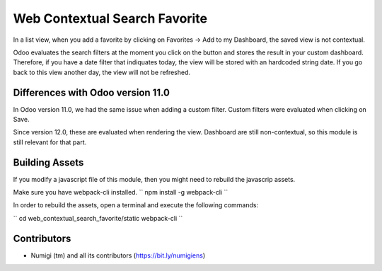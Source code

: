 Web Contextual Search Favorite
==============================
In a list view, when you add a favorite by clicking on Favorites -> Add to my Dashboard,
the saved view is not contextual.

Odoo evaluates the search filters at the moment you click on the button and stores the result in your custom dashboard.
Therefore, if you have a date filter that indiquates today, the view will be stored with an hardcoded string date.
If you go back to this view another day, the view will not be refreshed.

Differences with Odoo version 11.0
----------------------------------
In Odoo version 11.0, we had the same issue when adding a custom filter.
Custom filters were evaluated when clicking on Save.

Since version 12.0, these are evaluated when rendering the view.
Dashboard are still non-contextual, so this module is still relevant for that part.

Building Assets
---------------
If you modify a javascript file of this module, then you might need to rebuild the javascrip assets.

Make sure you have webpack-cli installed.
``
npm install -g webpack-cli
``

In order to rebuild the assets, open a terminal and execute the following commands:

``
cd web_contextual_search_favorite/static
webpack-cli
``

Contributors
------------
* Numigi (tm) and all its contributors (https://bit.ly/numigiens)
